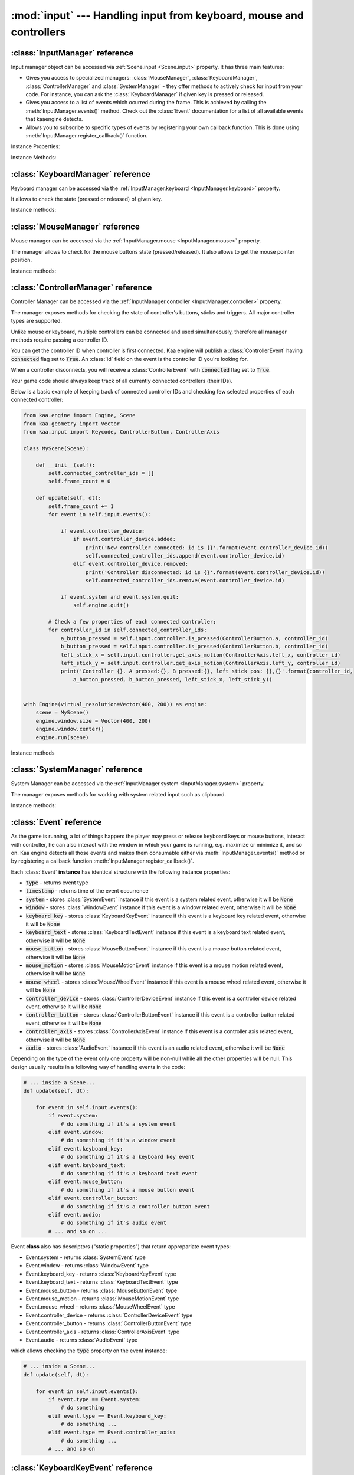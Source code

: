 :mod:`input` --- Handling input from keyboard, mouse and controllers
====================================================================
.. module:: input
    :synopsis: Handling input from keyboard, mouse and controllers

:class:`InputManager` reference
-------------------------------

.. class:: InputManager

Input manager object can be accessed via :ref:`Scene.input <Scene.input>` property. It has three main features:

* Gives you access to specialized managers: :class:`MouseManager`, :class:`KeyboardManager`, :class:`ControllerManager` and :class:`SystemManager` - they offer methods to actively check for input from your code. For instance, you can ask the :class:`KeyboardManager` if given key is pressed or released.
* Gives you access to a list of events which ocurred during the frame. This is achieved by calling the :meth:`InputManager.events()` method. Check out the :class:`Event` documentation for a list of all available events that kaaengine detects.
* Allows you to subscribe to specific types of events by registering your own callback function. This is done using :meth:`InputManager.register_callback()` function.

Instance Properties:

.. _InputManager.keyboard:
.. attribute:: InputManager.keyboard

    A get accessor returning :class:`KeyboardManager` object which exposes methods to check for keyboard input.
    See the :class:`KeyboardManager` documentation for a full list of available methods.

.. _InputManager.mouse:
.. attribute:: InputManager.mouse

    A get accessor returning :class:`MouseManager` object which exposes methods to check for mouse input.
    See the :class:`MouseManager` documentation for a full list of available methods.

.. _InputManager.controller:
.. attribute:: InputManager.controller

    A get accessor returning :class:`ControllerManager` object which exposes methods to check for controller input.
    See the :class:`ControllerManager` documentation for a full list of available methods.

.. _InputManager.system:
.. attribute:: InputManager.system

    A get accessor returning :class:`SystemManager` object which exposes methods to check for system input.
    See the :class:`SystemManager` documentation for a full list of available methods.

Instance Methods:

.. method:: InputManager.events()

    Returns a list of :class:`Event` objects that ocurred during the last frame. Check out the
    :class:`Event` instance documentation for details.

.. method:: InputManager.register_callback(event_type, callback_func)

    Registers a callback function which will be called when specific event type(s) occur. Allows for an easy consumption
    of events you're interested in.

    The :code:`event_type` parameter must be a specific :class:`Event` subtype. You can also pass an iterable of those.
    Represents event type(s) you want to subscribe to.

    The :code:`callback_func` must be a callable. It will get called each time given event type occurs, passing the event
    as parameter.

    .. code-block:: python

        from kaa.input import EventType

        def on_text_input(event):
            print('user typed this: {}'.format(event.keyboard_text.text))

        def on_mouse_event(event):
            print('mouse button/wheel stuff happened!')

        # somewhere inside a Scene instance...
        self.input.register_callback(Event.keyboard_text, on_text_input)
        self.input.register_callback([Event.mouse_button, Event.mouse_wheel], on_mouse_event)

    Only one callback for given event type can be registered at a time. Registering another callback with the same
    event type will overwrite the previous one:

    .. code-block:: python

        from kaa.input import EventType

        def on_text_input_1(event):
            print('1 - user typed this: {}'.format(event.keyboard_text.text))

        def on_text_input_2(event):
            print('2 - user typed this: {}'.format(event.keyboard_text.text))

        # somewhere inside a Scene instance...
        self.input.register_callback(Event.keyboard_text, on_text_input_1)
        # this will cancel the previous callback (i.e. on_text_input_1 will never be called):
        self.input.register_callback(Event.keyboard_text, on_text_input_2)

    If you pass :code:`None` as callback_func, it will unregister the currently existing callback for that even type or
    do nothing if no callback for that type is currently registered.

    .. code-block:: python

        from kaa.input import EventType

        def on_text_input(event):
            print('user typed this: {}'.format(event.keyboard_text.text))

        # somewhere inside a Scene instance...
        self.input.register_callback(Event.keyboard_text, on_text_input)
        self.input.register_callback(Event.keyboard_text, None) # unregisters the callback, on_text_input won't be called


:class:`KeyboardManager` reference
----------------------------------

.. class:: KeyboardManager

Keyboard manager can be accessed via the :ref:`InputManager.keyboard <InputManager.keyboard>` property.

It allows to check the state (pressed or released) of given key.

Instance methods:

.. method:: KeyboardManager.is_pressed(keycode)

    Checks if a specific key is pressed - keycode param must be a :class:`Keycode` enum value.

    .. code-block:: python

        from kaa.input import Keycode

        # somewhere inside a Scene instance...
        if self.input.keyboard.is_pressed(Keycode.w):
            # ... do something if w is pressed
        if self.input.keyboard.is_pressed(Keycode.W):
            # ... do something if W is pressed
        if self.input.keyboard.is_pressed(Keycode.return_):
            # ... do something if ENTER key is pressed


.. method:: KeyboardManager.is_released(keycode)

    Checks if a specific key is released - keycode param must be a :class:`Keycode` enum value.

    .. code-block:: python

        from kaa.input import Keycode

        # somewhere inside a Scene instance...
        if self.input.keyboard.is_released(Keycode.w):
            # ... do something if w is released
        if self.input.keyboard.is_released(Keycode.W):
            # ... do something if W is released
        if self.input.keyboard.is_released(Keycode.return_):
            # ... do something if ENTER key is released

:class:`MouseManager` reference
-------------------------------

.. class:: MouseManager

Mouse manager can be accessed via the :ref:`InputManager.mouse <InputManager.mouse>` property.

The manager allows to check for the mouse buttons state (pressed/released). It also
allows to get the mouse pointer position.

Instance methods:

.. method:: MouseManager.is_pressed(mousebutton)

    Checks if given mouse button is pressed - mousebutton param must be a :class:`MouseButton` enum value.

    .. code-block:: python

        from kaa.input import MouseButton

        #somewhere inside a Scene instance...
        if self.input.mouse.is_pressed(MouseButton.left):
            # do something if the left mouse button is pressed

.. method:: MouseManager.is_released(mousebutton)

    Checks if given mouse button is released - mousebutton param must be a :class:`MouseButton` enum value.

    .. code-block:: python

        from kaa.input import MouseButton

        #somewhere inside a Scene instance...
        if self.input.mouse.is_released(MouseButton.middle):
            # do something if the middle mouse button is released

.. method:: MouseManager.get_position()

    Returns current mouse pointer position as a :class:`geometry.Vector`

    .. code-block:: python

        #somewhere inside a Scene instance...
        pos = self.input.mouse.get_position():
        print(pos)  # V[145.234, 345.343]


:class:`ControllerManager` reference
------------------------------------

.. class:: ControllerManager

Controller Manager can be accessed via the :ref:`InputManager.controller <InputManager.controller>` property.

The manager exposes methods for checking the state of controller's buttons, sticks and triggers. All major controller
types are supported.

.. _controller_id_example:

Unlike mouse or keyboard, multiple controllers can be connected and used simultaneously, therefore all manager methods
require passing a controller ID.

You can get the controller ID when controller is first connected. Kaa engine will publish a :class:`ControllerEvent`
having :code:`connected` flag set to :code:`True`. An :class:`id` field on the event is the controller ID you're looking
for.

When a controller disconnects, you will receive a :class:`ControllerEvent` with :code:`connected` flag set
to :code:`True`.

Your game code should always keep track of all currently connected controllers (their IDs).

Below is a basic example of keeping track of connected controller IDs and checking few selected properties of each
connected controller:

.. code-block:: python

    from kaa.engine import Engine, Scene
    from kaa.geometry import Vector
    from kaa.input import Keycode, ControllerButton, ControllerAxis

    class MyScene(Scene):

        def __init__(self):
            self.connected_controller_ids = []
            self.frame_count = 0

        def update(self, dt):
            self.frame_count += 1
            for event in self.input.events():

                if event.controller_device:
                    if event.controller_device.added:
                        print('New controller connected: id is {}'.format(event.controller_device.id))
                        self.connected_controller_ids.append(event.controller_device.id)
                    elif event.controller_device.removed:
                        print('Controller disconnected: id is {}'.format(event.controller_device.id))
                        self.connected_controller_ids.remove(event.controller_device.id)

                if event.system and event.system.quit:
                    self.engine.quit()

            # Check a few properties of each connected controller:
            for controller_id in self.connected_controller_ids:
                a_button_pressed = self.input.controller.is_pressed(ControllerButton.a, controller_id)
                b_button_pressed = self.input.controller.is_pressed(ControllerButton.b, controller_id)
                left_stick_x = self.input.controller.get_axis_motion(ControllerAxis.left_x, controller_id)
                left_stick_y = self.input.controller.get_axis_motion(ControllerAxis.left_y, controller_id)
                print('Controller {}. A pressed:{}, B pressed:{}, left stick pos: {},{}'.format(controller_id,
                    a_button_pressed, b_button_pressed, left_stick_x, left_stick_y))


    with Engine(virtual_resolution=Vector(400, 200)) as engine:
        scene = MyScene()
        engine.window.size = Vector(400, 200)
        engine.window.center()
        engine.run(scene)

Instance methods

.. method:: ControllerManager.is_connected(controller_id)

    Checks connection status of a given controller_id.

.. method:: ControllerManager.is_pressed(controller_button, controller_id)

    Checks if given controller button is pressed. The controller_button param must be a :class:`ControllerButton` enum
    value. Check out the :ref:`example above <controller_id_example>` on how to obtain the controller_id.

    For example, to check the state of B button on controller 0:

    .. code-block:: python

        from kaa.input import ControllerButton

        # somewhere in the Scene class:
        if self.input.controller.is_pressed(ControllerButton.b, 0):
            print('B is pressed on controller 0!')


.. method:: ControllerManager.is_released(controller_button, controller_id)

    Checks if given controller button is released on given controller. The controller_button param
    must be a :class:`ControllerButton` enum value. Check out the :ref:`example above <controller_id_example>` on how to
    obtain the controller_id.

    For example, to check the state of B button on controller 2:

    .. code-block:: python

        from kaa.input import ControllerButton

        # somewhere in the Scene class:
        if self.input.controller.is_released(ControllerButton.b, 2):
            print('B is released on controller 2!')


.. method:: ControllerManager.is_axis_pressed(axis, controller_id)

    Checks if given stick axes or trigger is in non-zero position. The axis param must be
    of :class:`ControllerAxis` enum value. Check out the :ref:`example above <controller_id_example>` on how to obtain
    the controller_id.

    For example, to check if controller 1 left trigger is pressed:

    .. code-block:: python

        from kaa.input import ControllerAxis

        # somewhere in the Scene class:
        if self.input.controller.is_axis_pressed(ControllerAxis.trigger_left, 1):
            print('Left trigger is pressed!')

.. method:: ControllerManager.is_axis_released(axis, controller_id)

    Same as above, but checks if given stick axes or trigger is in a zero position. The axis param must be
    of :class:`ControllerAxis` enum value. Check out the :ref:`example above <controller_id_example>` on how to obtain the
    controller_id.

.. method:: ControllerManager.get_axis_motion(axis, controller_id)

    Gets an exact value of given stick axes motion or trigger as a number between 0 (stick axes or trigger in
    zero position) and 1 (stick axes or trigger in max position). The axis param must be  of :class:`ControllerAxis`
    enum value. Check out the :ref:`example above <controller_id_example>` on how to obtain the controller_id.

    For example, to check the state of controller 0 left trigger:

    .. code-block:: python

        from kaa.input import ControllerAxis

        # somewhere in the Scene class:
        val = self.input.controller.get_axis_motion(ControllerAxis.trigger_right, 0):
        print('Controller 0, pulling left trigger {} percent :)'.format(val*100))


.. method:: ControllerManager.get_name(controller_id)

    Returns a name of a controller. Check out the :ref:`example above <controller_id_example>` on how to
    obtain the controller_id.

.. method:: ControllerManager.get_triggers(controller_id)

    Returns state of both triggers in a single :class:`geometry.Vector` object. Vector's x value is left trigger and
    vector's y is right trigger. Check out the :ref:`example above <controller_id_example>` on how to obtain the
    controller_id.

    The values returned are between 0 (trigger is fully released) to 1 (trigger is fully pressed)

.. method:: ControllerManager.get_sticks(compound_axis, controller_id)

    Returns state of given stick as a :class:`geometry.Vector`.

    The compound_axis parameter must be of :class:`CompoundControllerAxis` enum value.

    Check out the :ref:`example above <controller_id_example>` on how to obtain the controller_id.

    For example, to get the controller 1 left stick position:

    .. code-block:: python

        # somewhere in the Scene class:
        val = self.input.controller.get_axis_motion(CompoundControllerAxis.left_stick, 1):
        print('Controller 1, left stick position is {}'.format(val))


:class:`SystemManager` reference
--------------------------------

.. class:: SystemManager

System Manager can be accessed via the :ref:`InputManager.system <InputManager.system>` property.

The manager exposes methods for working with system related input such as clipboard.

Instance methods:

.. method:: SystemManager.get_clipboard_text()

    Gets text from the system clipboard

.. method:: SystemManager.set_clipboard_text(text)

    Puts the :code:`text` in the system clipboard


:class:`Event` reference
------------------------

.. class:: Event

As the game is running, a lot of things happen: the player may press or release keyboard keys
or mouse buttons, interact with controller, he can also interact with the window in which your game is running, e.g.
maximize or minimize it, and so on. Kaa engine detects all those events and makes them consumable either via
:meth:`InputManager.events()` method or by registering a callback function :meth:`InputManager.register_callback()`.

Each :class:`Event` **instance** has identical structure with the following instance properties:

* :code:`type` - returns event type
* :code:`timestamp` - returns time of the event occurrence
* :code:`system` - stores :class:`SystemEvent` instance if this event is a system related event, otherwise it will be :code:`None`
* :code:`window` - stores :class:`WindowEvent` instance if this event is a window related event, otherwise it will be :code:`None`
* :code:`keyboard_key` - stores :class:`KeyboardKeyEvent` instance if this event is a keyboard key related event, otherwise it will be :code:`None`
* :code:`keyboard_text` - stores :class:`KeyboardTextEvent` instance if this event is a keyboard text related event, otherwise it will be :code:`None`
* :code:`mouse_button` - stores :class:`MouseButtonEvent` instance if this event is a mouse button related event, otherwise it will be :code:`None`
* :code:`mouse_motion` - stores :class:`MouseMotionEvent` instance if this event is a mouse motion related event, otherwise it will be :code:`None`
* :code:`mouse_wheel` - stores :class:`MouseWheelEvent` instance if this event is a mouse wheel related event, otherwise it will be :code:`None`
* :code:`controller_device` - stores :class:`ControllerDeviceEvent` instance if this event is a controller device related event, otherwise it will be :code:`None`
* :code:`controller_button` - stores :class:`ControllerButtonEvent` instance if this event is a controller button related event, otherwise it will be :code:`None`
* :code:`controller_axis` - stores :class:`ControllerAxisEvent` instance if this event is a controller axis related event, otherwise it will be :code:`None`
* :code:`audio` - stores :class:`AudioEvent` instance if this event is an audio related event, otherwise it will be :code:`None`

Depending on the type of the event only one property will be non-null while all the other properties will be null.
This design usually results in a following way of handling events in the code:

.. code-block:: python

    # ... inside a Scene...
    def update(self, dt):

        for event in self.input.events():
            if event.system:
                # do something if it's a system event
            elif event.window:
                # do something if it's a window event
            elif event.keyboard_key:
                # do something if it's a keyboard key event
            elif event.keyboard_text:
                # do something if it's a keyboard text event
            elif event.mouse_button:
                # do something if it's a mouse button event
            elif event.controller_button:
                # do something if it's a controller button event
            elif event.audio:
                # do something if it's audio event
            # ... and so on ...


Event **class** also has descriptors ("static properties") that return appropariate event types:

* Event.system - returns :class:`SystemEvent` type
* Event.window - returns :class:`WindowEvent` type
* Event.keyboard_key - returns :class:`KeyboardKeyEvent` type
* Event.keyboard_text - returns :class:`KeyboardTextEvent` type
* Event.mouse_button - returns :class:`MouseButtonEvent` type
* Event.mouse_motion - returns :class:`MouseMotionEvent` type
* Event.mouse_wheel - returns :class:`MouseWheelEvent` type
* Event.controller_device - returns :class:`ControllerDeviceEvent` type
* Event.controller_button - returns :class:`ControllerButtonEvent` type
* Event.controller_axis - returns :class:`ControllerAxisEvent` type
* Event.audio - returns :class:`AudioEvent` type

which allows checking the :code:`type` property on the event instance:

.. code-block:: python

    # ... inside a Scene...
    def update(self, dt):

        for event in self.input.events():
            if event.type == Event.system:
                # do something
            elif event.type == Event.keyboard_key:
                # do something ...
            elif event.type == Event.controller_axis:
                # do something ...
            # ... and so on

:class:`KeyboardKeyEvent` reference
-----------------------------------

.. class:: KeyboardKeyEvent

Represents an event of pressing or releasing a keyboard key.

See also: :class:`KeyboardTextEvent`

Instance properties:

.. attribute:: KeyboardEvent.key

    Returns the key this event is referring to, as :class:`Keycode` enum value.

.. attribute:: KeyboardEvent.is_key_down

    Returns :code:`True` if the key was pressed.

.. attribute:: KeyboardEvent.is_key_up

    Returns :code:`True` if the key was released.


:class:`KeyboardTextEvent` reference
------------------------------------

.. class:: KeyboardTextEvent

Represents an event of text being produced by the keyboard buffer. It lets you conveniently work with the text
being typed in by the player.

Instance properties:

.. attribute:: KeyboardTextEvent.text

    Returns string with the text typed in.

    For example, imagine a user with a polish keyboard pressing shift key, right alt and 's' keys, holding it for some
    time and then releasing all pressed keys.

    In a text editor it would result in typing something like this:

    :code:`ŚŚŚŚŚŚ`

    The way ths will be represented in the kaaengine event flow:

    1) You will first receive three :class:`KeyboardKeyEvent` events: one for pressing the shift key, another for pressing the alt key and one for pressing the s key
    2) You will then receive a number of :class:`KeyboardTextEvent` events, in this case we have six 'Ś' characters typed, so you will get six events. Reading the :code:`text` property on :class:`KeyboardTextEvent` will return "Ś" string.
    3) Finally, you will first receive three :class:`KeyboardKeyEvent` events: one for releasing the shift key, another for releasing the alt key and another one for releasing the s key


:class:`MouseButtonEvent` reference
-----------------------------------

.. class:: MouseButtonEvent

Represents a mouse button related event, such as pressing or releasing a mouse button.

    .. code-block:: python

        # ... inside a Scene instance...
        for event in self.input.events():
            if event.mouse_button:
                if event.mouse_button.is_button_down:
                    print("Mouse button {} is DOWN. Mouse position: {}.".format(event.mouse_button.button,
                          event.mouse_button.position))
                elif event.mouse_button.is_button_up:
                    print("Mouse button {} is UP. Mouse position: {}.".format(event.mouse_button.button,
                          event.mouse_button.position))


Instance properties:

.. attribute:: MouseButtonEvent.button

    Returns the button this event is referring to, as :class:`MouseButton` enum value.

.. attribute:: MouseButtonEvent.is_button_down

    Returns :code:`True` if the key was pressed.

.. attribute:: MouseButtonEvent.is_button_up

    Returns :code:`True` if the key was released.

.. attribute:: MouseButtonEvent.position

    Returns mouse pointer position, at the moment of the click, as :class:`geometry.Vector`.


:class:`MouseMotionEvent` reference
-----------------------------------

.. class:: MouseMotionEvent

Represents a mouse motion event (changing mouse pointer position)

    .. code-block:: python

        # ... inside a Scene instance...
        for event in self.input.events():
            if event.mouse_motion:
                 print("Mouse motion detected! New position is: {}.".format(event.mouse_motion.position))

Instance properties:

.. attribute:: MouseButtonEvent.position

    Returns mouse pointer position as :class:`geometry.Vector`.


:class:`MouseWheelEvent` reference
-----------------------------------

.. class:: MouseWheelEvent

Represents a mouse wheel related event

Instance properties:

.. attribute:: MouseWheelEvent.scroll

    Returns a :class:`geometry.Vector` indicating whether the mouse wheel was scrolled up or down. The :code:`y`
    property in the returned vector holds the value, the :code:`x` will always be zero.

    .. code-block:: python

        # ... inside a Scene instance...
        for event in self.input.events():
            if event.mouse_wheel:
                print("Mouse wheel event detected. Scroll is: {}.".format(event.mouse_wheel.scroll))


:class:`ControllerDeviceEvent` reference
----------------------------------------

Represents a controller device related event, such as controller connected or disconnected.

.. class:: ControllerDeviceEvent

    .. code-block:: python

        # ... inside a Scene instance...
        for event in self.input.events():
            if event.controller_device:
                if event.controller_device.is_added:
                    print("Controller with id={} connected.".format(event.controller_device.id)
                elif event.controller_device.is_removed:
                    print("Controller with id={} disconnected.".format(event.controller_device.id)

Instance properties:

.. attribute:: ControllerDeviceEvent.id

    Returns an id of controller this event is referring to.

.. attribute:: ControllerDeviceEvent.is_added

    Returns :code:`True` if controller was connected.

.. attribute:: ControllerDeviceEvent.is_removed

    Returns :code:`True` if controller was disconnected.


:class:`ControllerButtonEvent` reference
----------------------------------------

Represents a controller button related event, such as controller button pressed or released.

.. class:: ControllerButtonEvent

    **Note:** Controller triggers are considered sticks (axis) not buttons! Use :class:`ControllerAxisEvent` to check out
    events representing triggers changing state.

    .. code-block:: python

        # ... inside a Scene instance...
        for event in self.input.events():
            if event.controller_button:
                if event.controller_button.is_button_down:
                    print("Controller button {} on controller id={} was pressed.".format(
                          event.controller_button.button, event.controller_button.id)
                elif event.controller_button.is_button_up:
                    print("Controller button {} on controller id={} was released.".format(
                          event.controller_button.button, event.controller_button.id)

Instance properties:

.. attribute:: ControllerButtonEvent.id

    Returns an id of controller this event is referring to.

.. attribute:: ControllerButtonEvent.button

    Returns controller button this event is referring to, as :class:`ControllerButton` enum value.

.. attribute:: ControllerButtonEvent.is_button_down

    Returns :code:`True` if the button was pressed.

.. attribute:: ControllerButtonEvent.is_button_up

    Returns :code:`True` if the button was released.


:class:`ControllerAxisEvent` reference
--------------------------------------

Represents a controller axis related event, such as controller stick or trigger state change.

    .. code-block:: python

        # ... inside a Scene instance...
        for event in self.input.events():
            if event.controller_axis:
                print("Controller axis {} on controller id={} changed its state. New state is {}.".format(
                      event.controller_axis.axis, event.controller_axis.id, event.controller_axis.motion)

.. class:: ControllerAxisEvent

Instance properties

.. attribute:: ControllerAxisEvent.id

    Returns an id of controller this event is referring to.

.. attribute:: ControllerAxisEvent.axis

    Returns axis (controller stick or trigger) this event is referring to, as :class:`ControllerAxis` enum value.

.. attribute:: ControllerAxisEvent.motion

    Returns the axis (controller stick or trigger) state, as a :class:`geometry.Vector`. The length of the vector
    will be between 0 (stick or trigger is in neutral position) and 1 (stick or trigger is in its maximum position)


:class:`AudioEvent` reference
-----------------------------

.. class:: AudioEvent

Represents an audio related event.

Instance properties:

.. attribute:: AudioEvent.music_finished

    Returns :code:`True` if current music track finished playing.


:class:`WindowEvent` reference
------------------------------

.. class:: WindowEvent

Represents a window related event.

Instance properties:

.. attribute:: WindowEvent.is_shown

    Returns :code:`True` if the window was shown.

.. attribute:: WindowEvent.is_exposed

    Returns :code:`True` if the window was exposed.

.. attribute:: WindowEvent.is_moved

    Returns :code:`True` if the window was moved.

.. attribute:: WindowEvent.is_resized

    Returns :code:`True` if the window was resized.

.. attribute:: WindowEvent.is_minimized

    Returns :code:`True` if the window was minimized.

.. attribute:: WindowEvent.is_maximized

    Returns :code:`True` if the window was maximized.

.. attribute:: WindowEvent.is_restored

    Returns :code:`True` if the window was restored.

.. attribute:: WindowEvent.is_enter

    Returns :code:`True` if the mouse pointer entered the window area.

.. attribute:: WindowEvent.is_leave

    Returns :code:`True` if the mouse pointer left the window area.

.. attribute:: WindowEvent.is_focus_gained

    Returns :code:`True` if the window gained a focus.

.. attribute:: WindowEvent.is_focus_lost

    Returns :code:`True` if the window lost a focus.

.. attribute:: WindowEvent.is_close

    Returns :code:`True` if the window was closed.


:class:`SystemEvent` reference
------------------------------

.. class:: SystemEvent

Represents a system related event.

Instance properties:

.. attribute:: SystemEvent.quit

    Returns :code:`True` if the game proces is terminating.

.. attribute:: SystemEvent.clipboard_updated

    Returns :code:`True` if the system clipboard was updated. You may call :meth:`SystemManager.get_clipboard_text()`
    method to check out the text in the system clipboard.


:class:`Keycode` reference
--------------------------

.. class:: Keycode

Enum type for referencing keyboard keys when working with :class:`KeyboardManager` and :class:`KeyboardKeyEvent`.

Available values are:

* :code:`Keycode.unknown`
* :code:`Keycode.return_`
* :code:`Keycode.escape`
* :code:`Keycode.backspace`
* :code:`Keycode.tab`
* :code:`Keycode.space`
* :code:`Keycode.exclaim`
* :code:`Keycode.quotedbl`
* :code:`Keycode.hash`
* :code:`Keycode.percent`
* :code:`Keycode.dollar`
* :code:`Keycode.ampersand`
* :code:`Keycode.quote`
* :code:`Keycode.leftparen`
* :code:`Keycode.rightparen`
* :code:`Keycode.asterisk`
* :code:`Keycode.plus`
* :code:`Keycode.comma`
* :code:`Keycode.minus`
* :code:`Keycode.period`
* :code:`Keycode.slash`
* :code:`Keycode.num_0`
* :code:`Keycode.num_1`
* :code:`Keycode.num_2`
* :code:`Keycode.num_3`
* :code:`Keycode.num_4`
* :code:`Keycode.num_5`
* :code:`Keycode.num_6`
* :code:`Keycode.num_7`
* :code:`Keycode.num_8`
* :code:`Keycode.num_9`
* :code:`Keycode.colon`
* :code:`Keycode.semicolon`
* :code:`Keycode.less`
* :code:`Keycode.equals`
* :code:`Keycode.greater`
* :code:`Keycode.question`
* :code:`Keycode.at`
* :code:`Keycode.leftbracket`
* :code:`Keycode.backslash`
* :code:`Keycode.rightbracket`
* :code:`Keycode.caret`
* :code:`Keycode.underscore`
* :code:`Keycode.backquote`
* :code:`Keycode.a`
* :code:`Keycode.b`
* :code:`Keycode.c`
* :code:`Keycode.d`
* :code:`Keycode.e`
* :code:`Keycode.f`
* :code:`Keycode.g`
* :code:`Keycode.h`
* :code:`Keycode.i`
* :code:`Keycode.j`
* :code:`Keycode.k`
* :code:`Keycode.l`
* :code:`Keycode.m`
* :code:`Keycode.n`
* :code:`Keycode.o`
* :code:`Keycode.p`
* :code:`Keycode.q`
* :code:`Keycode.r`
* :code:`Keycode.s`
* :code:`Keycode.t`
* :code:`Keycode.u`
* :code:`Keycode.v`
* :code:`Keycode.w`
* :code:`Keycode.x`
* :code:`Keycode.y`
* :code:`Keycode.z`
* :code:`Keycode.A`
* :code:`Keycode.B`
* :code:`Keycode.C`
* :code:`Keycode.D`
* :code:`Keycode.E`
* :code:`Keycode.F`
* :code:`Keycode.G`
* :code:`Keycode.H`
* :code:`Keycode.I`
* :code:`Keycode.J`
* :code:`Keycode.K`
* :code:`Keycode.L`
* :code:`Keycode.M`
* :code:`Keycode.N`
* :code:`Keycode.O`
* :code:`Keycode.P`
* :code:`Keycode.Q`
* :code:`Keycode.R`
* :code:`Keycode.S`
* :code:`Keycode.T`
* :code:`Keycode.U`
* :code:`Keycode.V`
* :code:`Keycode.W`
* :code:`Keycode.X`
* :code:`Keycode.Y`
* :code:`Keycode.Z`
* :code:`Keycode.capslock`
* :code:`Keycode.F1`
* :code:`Keycode.F2`
* :code:`Keycode.F3`
* :code:`Keycode.F4`
* :code:`Keycode.F5`
* :code:`Keycode.F6`
* :code:`Keycode.F7`
* :code:`Keycode.F8`
* :code:`Keycode.F9`
* :code:`Keycode.F10`
* :code:`Keycode.F11`
* :code:`Keycode.F12`
* :code:`Keycode.printscreen`
* :code:`Keycode.scrolllock`
* :code:`Keycode.pause`
* :code:`Keycode.insert`
* :code:`Keycode.home`
* :code:`Keycode.pageup`
* :code:`Keycode.delete`
* :code:`Keycode.end`
* :code:`Keycode.pagedown`
* :code:`Keycode.right`
* :code:`Keycode.left`
* :code:`Keycode.down`
* :code:`Keycode.up`
* :code:`Keycode.numlockclear`
* :code:`Keycode.kp_divide`
* :code:`Keycode.kp_multiply`
* :code:`Keycode.kp_minus`
* :code:`Keycode.kp_plus`
* :code:`Keycode.kp_enter`
* :code:`Keycode.kp_1`
* :code:`Keycode.kp_2`
* :code:`Keycode.kp_3`
* :code:`Keycode.kp_4`
* :code:`Keycode.kp_5`
* :code:`Keycode.kp_6`
* :code:`Keycode.kp_7`
* :code:`Keycode.kp_8`
* :code:`Keycode.kp_9`
* :code:`Keycode.kp_0`
* :code:`Keycode.kp_period`
* :code:`Keycode.application`
* :code:`Keycode.power`
* :code:`Keycode.kp_equals`
* :code:`Keycode.F13`
* :code:`Keycode.F14`
* :code:`Keycode.F15`
* :code:`Keycode.F16`
* :code:`Keycode.F17`
* :code:`Keycode.F18`
* :code:`Keycode.F19`
* :code:`Keycode.F20`
* :code:`Keycode.F21`
* :code:`Keycode.F22`
* :code:`Keycode.F23`
* :code:`Keycode.F24`
* :code:`Keycode.execute`
* :code:`Keycode.help`
* :code:`Keycode.menu`
* :code:`Keycode.select`
* :code:`Keycode.stop`
* :code:`Keycode.again`
* :code:`Keycode.undo`
* :code:`Keycode.cut`
* :code:`Keycode.copy`
* :code:`Keycode.paste`
* :code:`Keycode.find`
* :code:`Keycode.mute`
* :code:`Keycode.volumeup`
* :code:`Keycode.volumedown`
* :code:`Keycode.kp_comma`
* :code:`Keycode.kp_equalsas400`
* :code:`Keycode.alterase`
* :code:`Keycode.sysreq`
* :code:`Keycode.cancel`
* :code:`Keycode.clear`
* :code:`Keycode.prior`
* :code:`Keycode.return2`
* :code:`Keycode.separator`
* :code:`Keycode.out`
* :code:`Keycode.oper`
* :code:`Keycode.clearagain`
* :code:`Keycode.crsel`
* :code:`Keycode.exsel`
* :code:`Keycode.kp_00`
* :code:`Keycode.kp_000`
* :code:`Keycode.thousandsseparator`
* :code:`Keycode.decimalseparator`
* :code:`Keycode.currencyunit`
* :code:`Keycode.currencysubunit`
* :code:`Keycode.kp_leftparen`
* :code:`Keycode.kp_rightparen`
* :code:`Keycode.kp_leftbrace`
* :code:`Keycode.kp_rightbrace`
* :code:`Keycode.kp_tab`
* :code:`Keycode.kp_backspace`
* :code:`Keycode.kp_a`
* :code:`Keycode.kp_b`
* :code:`Keycode.kp_c`
* :code:`Keycode.kp_d`
* :code:`Keycode.kp_e`
* :code:`Keycode.kp_f`
* :code:`Keycode.kp_xor`
* :code:`Keycode.kp_power`
* :code:`Keycode.kp_percent`
* :code:`Keycode.kp_less`
* :code:`Keycode.kp_greater`
* :code:`Keycode.kp_ampersand`
* :code:`Keycode.kp_dblampersand`
* :code:`Keycode.kp_verticalbar`
* :code:`Keycode.kp_dblverticalbar`
* :code:`Keycode.kp_colon`
* :code:`Keycode.kp_hash`
* :code:`Keycode.kp_space`
* :code:`Keycode.kp_at`
* :code:`Keycode.kp_exclam`
* :code:`Keycode.kp_memstore`
* :code:`Keycode.kp_memrecall`
* :code:`Keycode.kp_memclear`
* :code:`Keycode.kp_memadd`
* :code:`Keycode.kp_memsubtract`
* :code:`Keycode.kp_memmultiply`
* :code:`Keycode.kp_memdivide`
* :code:`Keycode.kp_plusminus`
* :code:`Keycode.kp_clear`
* :code:`Keycode.kp_clearentry`
* :code:`Keycode.kp_binary`
* :code:`Keycode.kp_octal`
* :code:`Keycode.kp_decimal`
* :code:`Keycode.kp_hexadecimal`
* :code:`Keycode.lctrl`
* :code:`Keycode.lshift`
* :code:`Keycode.lalt`
* :code:`Keycode.lgui`
* :code:`Keycode.rctrl`
* :code:`Keycode.rshift`
* :code:`Keycode.ralt`
* :code:`Keycode.rgui`
* :code:`Keycode.mode`
* :code:`Keycode.audionext`
* :code:`Keycode.audioprev`
* :code:`Keycode.audiostop`
* :code:`Keycode.audioplay`
* :code:`Keycode.audiomute`
* :code:`Keycode.mediaselect`
* :code:`Keycode.www`
* :code:`Keycode.mail`
* :code:`Keycode.calculator`
* :code:`Keycode.computer`
* :code:`Keycode.ac_search`
* :code:`Keycode.ac_home`
* :code:`Keycode.ac_back`
* :code:`Keycode.ac_forward`
* :code:`Keycode.ac_stop`
* :code:`Keycode.ac_refresh`
* :code:`Keycode.ac_bookmarks`
* :code:`Keycode.brightnessdown`
* :code:`Keycode.brightnessup`
* :code:`Keycode.displayswitch`
* :code:`Keycode.kbdillumtoggle`
* :code:`Keycode.kbdillumdown`
* :code:`Keycode.kbdillumup`
* :code:`Keycode.eject`
* :code:`Keycode.sleep`

:class:`MouseButton` reference
------------------------------

.. class:: MouseButton

Enum type for referencing mouse buttons when working with :class:`MouseManager` and :class:`MouseButtonEvent`.

Available values are:

* :code:`MouseButton.left`
* :code:`MouseButton.middle`
* :code:`MouseButton.right`
* :code:`MouseButton.x1`
* :code:`MouseButton.x2`


:class:`ControllerButton` reference
-----------------------------------

.. class:: ControllerButton

Enum type for referencing controller buttons when working with :class:`ControllerManager` and :class:`ControllerButtonEvent`.
Note that left and right triggers are not buttons, they're considered axis (see :class:`ControllerAxisEvent`)

Available values are:

* :code:`ControllerButton.a`
* :code:`ControllerButton.b`
* :code:`ControllerButton.x`
* :code:`ControllerButton.y`
* :code:`ControllerButton.back`
* :code:`ControllerButton.guide`
* :code:`ControllerButton.start`
* :code:`ControllerButton.left_stick`
* :code:`ControllerButton.right_stick`
* :code:`ControllerButton.left_shoulder`
* :code:`ControllerButton.right_shoulder`
* :code:`ControllerButton.dpad_up`
* :code:`ControllerButton.dpad_down`
* :code:`ControllerButton.dpad_left`
* :code:`ControllerButton.dpad_right`


:class:`ControllerAxis` reference
---------------------------------

.. class:: ControllerAxis

Enum type for referencing controller axes when working with :class:`ControllerManager` and :class:`ControllerAxisEvent`.

Available values are:

* :code:`ControllerAxis.left_y`
* :code:`ControllerAxis.left_x`
* :code:`ControllerAxis.right_x`
* :code:`ControllerAxis.right_y`
* :code:`ControllerAxis.trigger_left`
* :code:`ControllerAxis.trigger_right`


:class:`CompoundControllerAxis` reference
------------------------------------------

.. class:: CompoundControllerAxis

Enum type for referencing sticks (left or right) when working with some of :class:`ControllerManager` methods.

Available values are:

* :code:`CompoundControllerAxis.left_stick`
* :code:`CompoundControllerAxis.right_stick`

